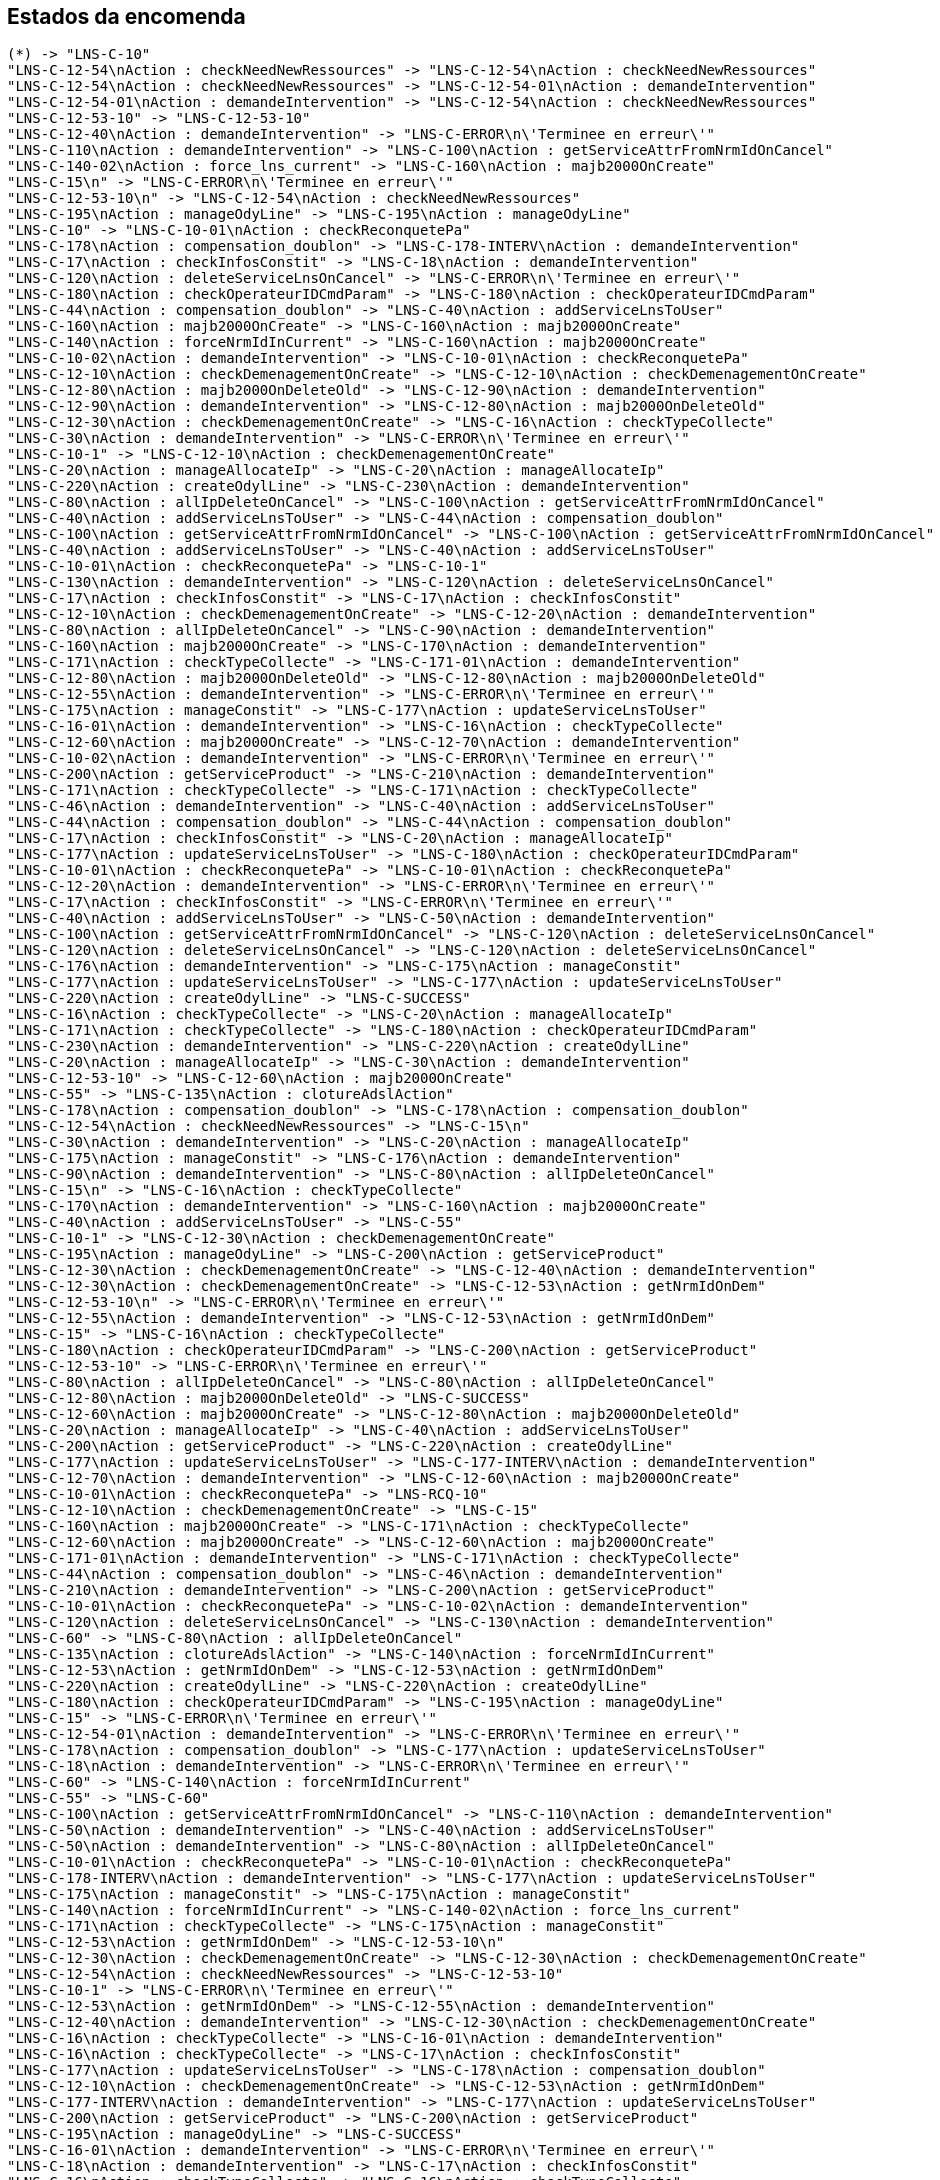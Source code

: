 == Estados da encomenda

[plantuml, tomates, svg]
----
(*) -> "LNS-C-10"
"LNS-C-12-54\nAction : checkNeedNewRessources" -> "LNS-C-12-54\nAction : checkNeedNewRessources"
"LNS-C-12-54\nAction : checkNeedNewRessources" -> "LNS-C-12-54-01\nAction : demandeIntervention"
"LNS-C-12-54-01\nAction : demandeIntervention" -> "LNS-C-12-54\nAction : checkNeedNewRessources"
"LNS-C-12-53-10" -> "LNS-C-12-53-10"
"LNS-C-12-40\nAction : demandeIntervention" -> "LNS-C-ERROR\n\'Terminee en erreur\'"
"LNS-C-110\nAction : demandeIntervention" -> "LNS-C-100\nAction : getServiceAttrFromNrmIdOnCancel"
"LNS-C-140-02\nAction : force_lns_current" -> "LNS-C-160\nAction : majb2000OnCreate"
"LNS-C-15\n" -> "LNS-C-ERROR\n\'Terminee en erreur\'"
"LNS-C-12-53-10\n" -> "LNS-C-12-54\nAction : checkNeedNewRessources"
"LNS-C-195\nAction : manageOdyLine" -> "LNS-C-195\nAction : manageOdyLine"
"LNS-C-10" -> "LNS-C-10-01\nAction : checkReconquetePa"
"LNS-C-178\nAction : compensation_doublon" -> "LNS-C-178-INTERV\nAction : demandeIntervention"
"LNS-C-17\nAction : checkInfosConstit" -> "LNS-C-18\nAction : demandeIntervention"
"LNS-C-120\nAction : deleteServiceLnsOnCancel" -> "LNS-C-ERROR\n\'Terminee en erreur\'"
"LNS-C-180\nAction : checkOperateurIDCmdParam" -> "LNS-C-180\nAction : checkOperateurIDCmdParam"
"LNS-C-44\nAction : compensation_doublon" -> "LNS-C-40\nAction : addServiceLnsToUser"
"LNS-C-160\nAction : majb2000OnCreate" -> "LNS-C-160\nAction : majb2000OnCreate"
"LNS-C-140\nAction : forceNrmIdInCurrent" -> "LNS-C-160\nAction : majb2000OnCreate"
"LNS-C-10-02\nAction : demandeIntervention" -> "LNS-C-10-01\nAction : checkReconquetePa"
"LNS-C-12-10\nAction : checkDemenagementOnCreate" -> "LNS-C-12-10\nAction : checkDemenagementOnCreate"
"LNS-C-12-80\nAction : majb2000OnDeleteOld" -> "LNS-C-12-90\nAction : demandeIntervention"
"LNS-C-12-90\nAction : demandeIntervention" -> "LNS-C-12-80\nAction : majb2000OnDeleteOld"
"LNS-C-12-30\nAction : checkDemenagementOnCreate" -> "LNS-C-16\nAction : checkTypeCollecte"
"LNS-C-30\nAction : demandeIntervention" -> "LNS-C-ERROR\n\'Terminee en erreur\'"
"LNS-C-10-1" -> "LNS-C-12-10\nAction : checkDemenagementOnCreate"
"LNS-C-20\nAction : manageAllocateIp" -> "LNS-C-20\nAction : manageAllocateIp"
"LNS-C-220\nAction : createOdylLine" -> "LNS-C-230\nAction : demandeIntervention"
"LNS-C-80\nAction : allIpDeleteOnCancel" -> "LNS-C-100\nAction : getServiceAttrFromNrmIdOnCancel"
"LNS-C-40\nAction : addServiceLnsToUser" -> "LNS-C-44\nAction : compensation_doublon"
"LNS-C-100\nAction : getServiceAttrFromNrmIdOnCancel" -> "LNS-C-100\nAction : getServiceAttrFromNrmIdOnCancel"
"LNS-C-40\nAction : addServiceLnsToUser" -> "LNS-C-40\nAction : addServiceLnsToUser"
"LNS-C-10-01\nAction : checkReconquetePa" -> "LNS-C-10-1"
"LNS-C-130\nAction : demandeIntervention" -> "LNS-C-120\nAction : deleteServiceLnsOnCancel"
"LNS-C-17\nAction : checkInfosConstit" -> "LNS-C-17\nAction : checkInfosConstit"
"LNS-C-12-10\nAction : checkDemenagementOnCreate" -> "LNS-C-12-20\nAction : demandeIntervention"
"LNS-C-80\nAction : allIpDeleteOnCancel" -> "LNS-C-90\nAction : demandeIntervention"
"LNS-C-160\nAction : majb2000OnCreate" -> "LNS-C-170\nAction : demandeIntervention"
"LNS-C-171\nAction : checkTypeCollecte" -> "LNS-C-171-01\nAction : demandeIntervention"
"LNS-C-12-80\nAction : majb2000OnDeleteOld" -> "LNS-C-12-80\nAction : majb2000OnDeleteOld"
"LNS-C-12-55\nAction : demandeIntervention" -> "LNS-C-ERROR\n\'Terminee en erreur\'"
"LNS-C-175\nAction : manageConstit" -> "LNS-C-177\nAction : updateServiceLnsToUser"
"LNS-C-16-01\nAction : demandeIntervention" -> "LNS-C-16\nAction : checkTypeCollecte"
"LNS-C-12-60\nAction : majb2000OnCreate" -> "LNS-C-12-70\nAction : demandeIntervention"
"LNS-C-10-02\nAction : demandeIntervention" -> "LNS-C-ERROR\n\'Terminee en erreur\'"
"LNS-C-200\nAction : getServiceProduct" -> "LNS-C-210\nAction : demandeIntervention"
"LNS-C-171\nAction : checkTypeCollecte" -> "LNS-C-171\nAction : checkTypeCollecte"
"LNS-C-46\nAction : demandeIntervention" -> "LNS-C-40\nAction : addServiceLnsToUser"
"LNS-C-44\nAction : compensation_doublon" -> "LNS-C-44\nAction : compensation_doublon"
"LNS-C-17\nAction : checkInfosConstit" -> "LNS-C-20\nAction : manageAllocateIp"
"LNS-C-177\nAction : updateServiceLnsToUser" -> "LNS-C-180\nAction : checkOperateurIDCmdParam"
"LNS-C-10-01\nAction : checkReconquetePa" -> "LNS-C-10-01\nAction : checkReconquetePa"
"LNS-C-12-20\nAction : demandeIntervention" -> "LNS-C-ERROR\n\'Terminee en erreur\'"
"LNS-C-17\nAction : checkInfosConstit" -> "LNS-C-ERROR\n\'Terminee en erreur\'"
"LNS-C-40\nAction : addServiceLnsToUser" -> "LNS-C-50\nAction : demandeIntervention"
"LNS-C-100\nAction : getServiceAttrFromNrmIdOnCancel" -> "LNS-C-120\nAction : deleteServiceLnsOnCancel"
"LNS-C-120\nAction : deleteServiceLnsOnCancel" -> "LNS-C-120\nAction : deleteServiceLnsOnCancel"
"LNS-C-176\nAction : demandeIntervention" -> "LNS-C-175\nAction : manageConstit"
"LNS-C-177\nAction : updateServiceLnsToUser" -> "LNS-C-177\nAction : updateServiceLnsToUser"
"LNS-C-220\nAction : createOdylLine" -> "LNS-C-SUCCESS"
"LNS-C-16\nAction : checkTypeCollecte" -> "LNS-C-20\nAction : manageAllocateIp"
"LNS-C-171\nAction : checkTypeCollecte" -> "LNS-C-180\nAction : checkOperateurIDCmdParam"
"LNS-C-230\nAction : demandeIntervention" -> "LNS-C-220\nAction : createOdylLine"
"LNS-C-20\nAction : manageAllocateIp" -> "LNS-C-30\nAction : demandeIntervention"
"LNS-C-12-53-10" -> "LNS-C-12-60\nAction : majb2000OnCreate"
"LNS-C-55" -> "LNS-C-135\nAction : clotureAdslAction"
"LNS-C-178\nAction : compensation_doublon" -> "LNS-C-178\nAction : compensation_doublon"
"LNS-C-12-54\nAction : checkNeedNewRessources" -> "LNS-C-15\n"
"LNS-C-30\nAction : demandeIntervention" -> "LNS-C-20\nAction : manageAllocateIp"
"LNS-C-175\nAction : manageConstit" -> "LNS-C-176\nAction : demandeIntervention"
"LNS-C-90\nAction : demandeIntervention" -> "LNS-C-80\nAction : allIpDeleteOnCancel"
"LNS-C-15\n" -> "LNS-C-16\nAction : checkTypeCollecte"
"LNS-C-170\nAction : demandeIntervention" -> "LNS-C-160\nAction : majb2000OnCreate"
"LNS-C-40\nAction : addServiceLnsToUser" -> "LNS-C-55"
"LNS-C-10-1" -> "LNS-C-12-30\nAction : checkDemenagementOnCreate"
"LNS-C-195\nAction : manageOdyLine" -> "LNS-C-200\nAction : getServiceProduct"
"LNS-C-12-30\nAction : checkDemenagementOnCreate" -> "LNS-C-12-40\nAction : demandeIntervention"
"LNS-C-12-30\nAction : checkDemenagementOnCreate" -> "LNS-C-12-53\nAction : getNrmIdOnDem"
"LNS-C-12-53-10\n" -> "LNS-C-ERROR\n\'Terminee en erreur\'"
"LNS-C-12-55\nAction : demandeIntervention" -> "LNS-C-12-53\nAction : getNrmIdOnDem"
"LNS-C-15" -> "LNS-C-16\nAction : checkTypeCollecte"
"LNS-C-180\nAction : checkOperateurIDCmdParam" -> "LNS-C-200\nAction : getServiceProduct"
"LNS-C-12-53-10" -> "LNS-C-ERROR\n\'Terminee en erreur\'"
"LNS-C-80\nAction : allIpDeleteOnCancel" -> "LNS-C-80\nAction : allIpDeleteOnCancel"
"LNS-C-12-80\nAction : majb2000OnDeleteOld" -> "LNS-C-SUCCESS"
"LNS-C-12-60\nAction : majb2000OnCreate" -> "LNS-C-12-80\nAction : majb2000OnDeleteOld"
"LNS-C-20\nAction : manageAllocateIp" -> "LNS-C-40\nAction : addServiceLnsToUser"
"LNS-C-200\nAction : getServiceProduct" -> "LNS-C-220\nAction : createOdylLine"
"LNS-C-177\nAction : updateServiceLnsToUser" -> "LNS-C-177-INTERV\nAction : demandeIntervention"
"LNS-C-12-70\nAction : demandeIntervention" -> "LNS-C-12-60\nAction : majb2000OnCreate"
"LNS-C-10-01\nAction : checkReconquetePa" -> "LNS-RCQ-10"
"LNS-C-12-10\nAction : checkDemenagementOnCreate" -> "LNS-C-15"
"LNS-C-160\nAction : majb2000OnCreate" -> "LNS-C-171\nAction : checkTypeCollecte"
"LNS-C-12-60\nAction : majb2000OnCreate" -> "LNS-C-12-60\nAction : majb2000OnCreate"
"LNS-C-171-01\nAction : demandeIntervention" -> "LNS-C-171\nAction : checkTypeCollecte"
"LNS-C-44\nAction : compensation_doublon" -> "LNS-C-46\nAction : demandeIntervention"
"LNS-C-210\nAction : demandeIntervention" -> "LNS-C-200\nAction : getServiceProduct"
"LNS-C-10-01\nAction : checkReconquetePa" -> "LNS-C-10-02\nAction : demandeIntervention"
"LNS-C-120\nAction : deleteServiceLnsOnCancel" -> "LNS-C-130\nAction : demandeIntervention"
"LNS-C-60" -> "LNS-C-80\nAction : allIpDeleteOnCancel"
"LNS-C-135\nAction : clotureAdslAction" -> "LNS-C-140\nAction : forceNrmIdInCurrent"
"LNS-C-12-53\nAction : getNrmIdOnDem" -> "LNS-C-12-53\nAction : getNrmIdOnDem"
"LNS-C-220\nAction : createOdylLine" -> "LNS-C-220\nAction : createOdylLine"
"LNS-C-180\nAction : checkOperateurIDCmdParam" -> "LNS-C-195\nAction : manageOdyLine"
"LNS-C-15" -> "LNS-C-ERROR\n\'Terminee en erreur\'"
"LNS-C-12-54-01\nAction : demandeIntervention" -> "LNS-C-ERROR\n\'Terminee en erreur\'"
"LNS-C-178\nAction : compensation_doublon" -> "LNS-C-177\nAction : updateServiceLnsToUser"
"LNS-C-18\nAction : demandeIntervention" -> "LNS-C-ERROR\n\'Terminee en erreur\'"
"LNS-C-60" -> "LNS-C-140\nAction : forceNrmIdInCurrent"
"LNS-C-55" -> "LNS-C-60"
"LNS-C-100\nAction : getServiceAttrFromNrmIdOnCancel" -> "LNS-C-110\nAction : demandeIntervention"
"LNS-C-50\nAction : demandeIntervention" -> "LNS-C-40\nAction : addServiceLnsToUser"
"LNS-C-50\nAction : demandeIntervention" -> "LNS-C-80\nAction : allIpDeleteOnCancel"
"LNS-C-10-01\nAction : checkReconquetePa" -> "LNS-C-10-01\nAction : checkReconquetePa"
"LNS-C-178-INTERV\nAction : demandeIntervention" -> "LNS-C-177\nAction : updateServiceLnsToUser"
"LNS-C-175\nAction : manageConstit" -> "LNS-C-175\nAction : manageConstit"
"LNS-C-140\nAction : forceNrmIdInCurrent" -> "LNS-C-140-02\nAction : force_lns_current"
"LNS-C-171\nAction : checkTypeCollecte" -> "LNS-C-175\nAction : manageConstit"
"LNS-C-12-53\nAction : getNrmIdOnDem" -> "LNS-C-12-53-10\n"
"LNS-C-12-30\nAction : checkDemenagementOnCreate" -> "LNS-C-12-30\nAction : checkDemenagementOnCreate"
"LNS-C-12-54\nAction : checkNeedNewRessources" -> "LNS-C-12-53-10"
"LNS-C-10-1" -> "LNS-C-ERROR\n\'Terminee en erreur\'"
"LNS-C-12-53\nAction : getNrmIdOnDem" -> "LNS-C-12-55\nAction : demandeIntervention"
"LNS-C-12-40\nAction : demandeIntervention" -> "LNS-C-12-30\nAction : checkDemenagementOnCreate"
"LNS-C-16\nAction : checkTypeCollecte" -> "LNS-C-16-01\nAction : demandeIntervention"
"LNS-C-16\nAction : checkTypeCollecte" -> "LNS-C-17\nAction : checkInfosConstit"
"LNS-C-177\nAction : updateServiceLnsToUser" -> "LNS-C-178\nAction : compensation_doublon"
"LNS-C-12-10\nAction : checkDemenagementOnCreate" -> "LNS-C-12-53\nAction : getNrmIdOnDem"
"LNS-C-177-INTERV\nAction : demandeIntervention" -> "LNS-C-177\nAction : updateServiceLnsToUser"
"LNS-C-200\nAction : getServiceProduct" -> "LNS-C-200\nAction : getServiceProduct"
"LNS-C-195\nAction : manageOdyLine" -> "LNS-C-SUCCESS"
"LNS-C-16-01\nAction : demandeIntervention" -> "LNS-C-ERROR\n\'Terminee en erreur\'"
"LNS-C-18\nAction : demandeIntervention" -> "LNS-C-17\nAction : checkInfosConstit"
"LNS-C-16\nAction : checkTypeCollecte" -> "LNS-C-16\nAction : checkTypeCollecte"
"LNS-C-12-20\nAction : demandeIntervention" -> "LNS-C-12-10\nAction : checkDemenagementOnCreate"
"LNS-C-20\nAction : manageAllocateIp" -> "LNS-C-21\nAction: SetServiceIdInAdslAction"
"LNS-C-21\nAction: SetServiceIdInAdslAction" -> "LNS-C-40\nAction : addServiceLnsToUser"
"LNS-C-21\nAction: SetServiceIdInAdslAction" -> "LNS-C-21-INTERV\nAction : demande_interv"
"LNS-C-21-INTERV\nAction : demande_interv" -> "LNS-C-21\nAction: SetServiceIdInAdslAction"
"LNS-C-21-INTERV\nAction : demande_interv" -> "LNS-C-80\nAction : allIpDeleteOnCancel"
"LNS-C-21\nAction: SetServiceIdInAdslAction" -> "LNS-C-21\nAction: SetServiceIdInAdslAction"
"LNS-C-SUCCESS" -> (*)
----


== Estados da encomenda
[plantuml, stados, svg]
----
[*] -> REQUESTED
REQUESTED        --> CANCELLED :FM, FC
REQUESTED        --> PREPEARING :FC
PREPEARING       --> READY :FC (se não sync)
PREPEARING       --> CANCELLED :FM
READY            --> DELIVERED :FM
DELIVERED        --> DELIVERED_MISSED :C
DELIVERED_MISSED --> DELIVERED :FM
DELIVERED        --> PAID :FM
PAID             --> [*]
CANCELLED        --> [*]
----
